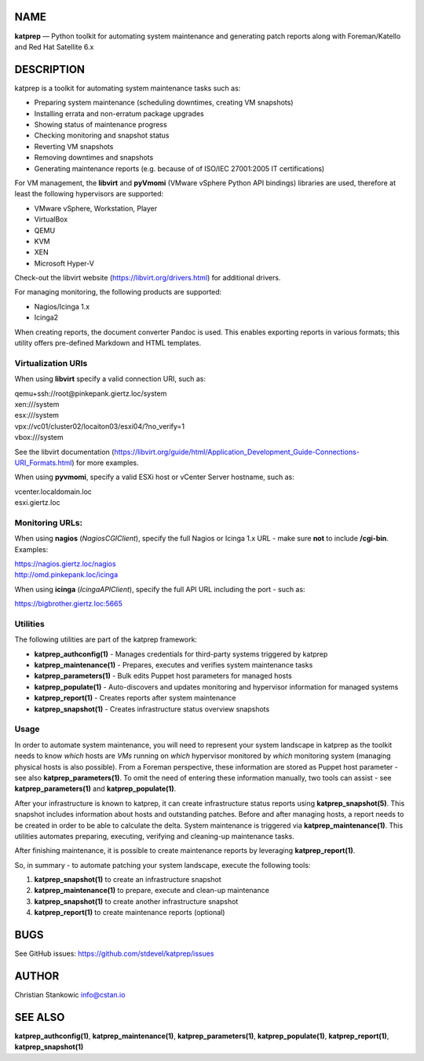NAME
====

**katprep** — Python toolkit for automating system maintenance and
generating patch reports along with Foreman/Katello and Red Hat
Satellite 6.x

DESCRIPTION
===========

katprep is a toolkit for automating system maintenance tasks such as:

-  Preparing system maintenance (scheduling downtimes, creating VM
   snapshots)
-  Installing errata and non-erratum package upgrades
-  Showing status of maintenance progress
-  Checking monitoring and snapshot status
-  Reverting VM snapshots
-  Removing downtimes and snapshots
-  Generating maintenance reports (e.g. because of of ISO/IEC 27001:2005
   IT certifications)

For VM management, the **libvirt** and **pyVmomi** (VMware vSphere
Python API bindings) libraries are used, therefore at least the
following hypervisors are supported:

-  VMware vSphere, Workstation, Player
-  VirtualBox
-  QEMU
-  KVM
-  XEN
-  Microsoft Hyper-V

Check-out the libvirt website (https://libvirt.org/drivers.html) for
additional drivers.

For managing monitoring, the following products are supported:

-  Nagios/Icinga 1.x
-  Icinga2

When creating reports, the document converter Pandoc is used. This
enables exporting reports in various formats; this utility offers
pre-defined Markdown and HTML templates.

Virtualization URIs
-------------------

When using **libvirt** specify a valid connection URI, such as:

| qemu+ssh://root@pinkepank.giertz.loc/system
| xen:///system
| esx:///system
| vpx://vc01/cluster02/locaiton03/esxi04/?no_verify=1
| vbox:///system

See the libvirt documentation
(https://libvirt.org/guide/html/Application_Development_Guide-Connections-URI_Formats.html)
for more examples.

When using **pyvmomi**, specify a valid ESXi host or vCenter Server
hostname, such as:

| vcenter.localdomain.loc
| esxi.giertz.loc

Monitoring URLs:
----------------

When using **nagios** (*NagiosCGIClient*), specify the full Nagios or
Icinga 1.x URL - make sure **not** to include **/cgi-bin**. Examples:

| https://nagios.giertz.loc/nagios
| http://omd.pinkepank.loc/icinga

When using **icinga** (*IcingaAPIClient*), specify the full API URL
including the port - such as:

| https://bigbrother.giertz.loc:5665

Utilities
---------

The following utilities are part of the katprep framework:

-  **katprep_authconfig(1)** - Manages credentials for third-party
   systems triggered by katprep
-  **katprep_maintenance(1)** - Prepares, executes and verifies system
   maintenance tasks
-  **katprep_parameters(1)** - Bulk edits Puppet host parameters for
   managed hosts
-  **katprep_populate(1)** - Auto-discovers and updates monitoring and
   hypervisor information for managed systems
-  **katprep_report(1)** - Creates reports after system maintenance
-  **katprep_snapshot(1)** - Creates infrastructure status overview
   snapshots

Usage
-----

In order to automate system maintenance, you will need to represent your
system landscape in katprep as the toolkit needs to know *which* hosts
are *VMs* running on *which* hypervisor monitored by *which* monitoring
system (managing physical hosts is also possible). From a Foreman
perspective, these information are stored as Puppet host parameter - see
also **katprep_parameters(1)**. To omit the need of entering these
information manually, two tools can assist - see
**katprep_parameters(1)** and **katprep_populate(1)**.

After your infrastructure is known to katprep, it can create
infrastructure status reports using **katprep_snapshot(5)**. This
snapshot includes information about hosts and outstanding patches.
Before and after managing hosts, a report needs to be created in order
to be able to calculate the delta. System maintenance is triggered via
**katprep_maintenance(1)**. This utilities automates preparing,
executing, verifying and cleaning-up maintenance tasks.

After finishing maintenance, it is possible to create maintenance
reports by leveraging **katprep_report(1)**.

So, in summary - to automate patching your system landscape, execute the
following tools:

1. **katprep_snapshot(1)** to create an infrastructure snapshot
2. **katprep_maintenance(1)** to prepare, execute and clean-up
   maintenance
3. **katprep_snapshot(1)** to create another infrastructure snapshot
4. **katprep_report(1)** to create maintenance reports (optional)

BUGS
====

See GitHub issues: https://github.com/stdevel/katprep/issues

AUTHOR
======

Christian Stankowic info@cstan.io

SEE ALSO
========

**katprep_authconfig(1)**, **katprep_maintenance(1)**,
**katprep_parameters(1)**, **katprep_populate(1)**,
**katprep_report(1)**, **katprep_snapshot(1)**
